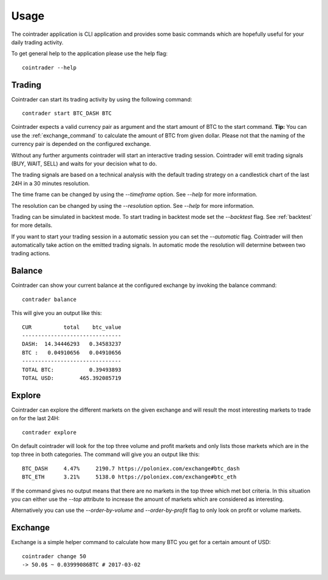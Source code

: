 =====
Usage
=====
The cointrader application is CLI application and provides some basic commands
which are hopefully useful for your daily trading activity.

To get general help to the application please use the help flag::

        cointrader --help

Trading
-------
Cointrader can start its trading activity by using the following command::

        contrader start BTC_DASH BTC

Cointrader expects a valid currency pair as argument and the start amount of
BTC to the start command. **Tip:** You can use the :ref:`exchange_command` to
calculate the amount of BTC from given dollar.
Please not that the naming of the currency pair is depended on the configured
exchange.

Without any further arguments cointrader will start an interactive trading
session. Cointrader will emit trading signals (BUY, WAIT, SELL) and waits for
your decision what to do.

The trading signals are based on a technical
analysis with the default trading strategy on a candlestick chart of the last
24H in a 30 minutes resolution.

The time frame can be changed by using the `--timeframe` option. See `--help`
for more information.

The resolution can be changed by using the `--resolution` option. See `--help`
for more information.

Trading can be simulated in backtest mode. To start trading in backtest
mode set the `--backtest` flag. See :ref:`backtest` for more details.

If you want to start your trading session in a automatic session you can set
the `--automatic` flag. Cointrader will then automatically take action on the
emitted trading signals. In automatic mode the resolution will determine
between two trading actions.

Balance
-------
Cointrader can show your current balance at the configured exchange by
invoking the balance command::

        contrader balance

This will give you an output like this::

        CUR          total    btc_value
        -------------------------------
        DASH:  14.34446293   0.34583237
        BTC :   0.04910656   0.04910656
        -------------------------------
        TOTAL BTC:           0.39493893
        TOTAL USD:        465.392085719


Explore
-------
Cointrader can explore the different markets on the given exchange and will
result the most interesting markets to trade on for the last 24H::

        contrader explore

On default cointrader will look for the top three volume and profit markets and
only lists those markets which are in the top three in both categories. The command
will give you an output like this::

        BTC_DASH     4.47%     2190.7 https://poloniex.com/exchange#btc_dash
        BTC_ETH      3.21%     5138.0 https://poloniex.com/exchange#btc_eth

If the command gives no output means that there are no markets in the top three
which met bot criteria. In this situation you can either use the `--top`
attribute to increase the amount of markets which are considered as interesting.

Alternatively you can use the `--order-by-volume` and `--order-by-profit` flag
to only look on profit or volume markets.

.. _exchange_command:

Exchange
--------
Exchange is a simple helper command to calculate how many BTC you get for a
certain amount of USD::

        cointrader change 50                                                                                                     2.Mär.17 23.09
        -> 50.0$ ~ 0.03999086BTC # 2017-03-02
